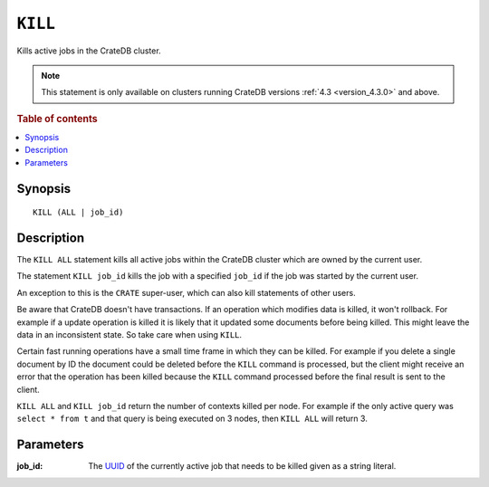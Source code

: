 .. highlight:: psql
.. _sql_kill:

========
``KILL``
========

Kills active jobs in the CrateDB cluster.

.. NOTE::

    This statement is only available on clusters running CrateDB versions
    :ref:`4.3 <version_4.3.0>` and above.

.. rubric:: Table of contents

.. contents::
   :local:

Synopsis
========

::

    KILL (ALL | job_id)


Description
===========

The ``KILL ALL`` statement kills all active jobs within the CrateDB cluster
which are owned by the current user.

The statement ``KILL job_id`` kills the job with a specified ``job_id`` if the
job was started by the current user.

An exception to this is the ``CRATE`` super-user, which can also kill
statements of other users.


Be aware that CrateDB doesn't have transactions. If an operation which modifies
data is killed, it won't rollback. For example if a update operation is killed
it is likely that it updated some documents before being killed. This might
leave the data in an inconsistent state. So take care when using ``KILL``.


Certain fast running operations have a small time frame in which they can be
killed. For example if you delete a single document by ID the document could
be deleted before the ``KILL`` command is processed, but the client might
receive an error that the operation has been killed because the ``KILL``
command processed before the final result is sent to the client.

``KILL ALL`` and ``KILL job_id`` return the number of contexts killed per node.
For example if the only active query was ``select * from t`` and that query is
being executed on 3 nodes, then ``KILL ALL`` will return 3.

Parameters
==========

:job_id:
  The `UUID`_ of the currently active job that needs to be killed given
  as a string literal.


.. _CrateDB Cloud: https://crate.io/products/cratedb-cloud/
.. _UUID: http://en.wikipedia.org/wiki/Universally_unique_identifier
